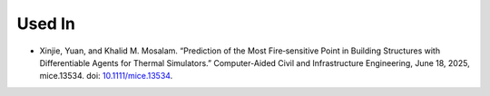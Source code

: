 Used In
=======


* Xinjie, Yuan, and Khalid M. Mosalam. “Prediction of the Most Fire‐sensitive Point in Building Structures with Differentiable Agents for Thermal Simulators.” Computer-Aided Civil and Infrastructure Engineering, June 18, 2025, mice.13534. doi: `10.1111/mice.13534 <https://doi.org/10.1111/mice.13534>`__.
